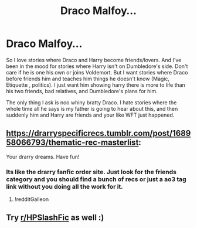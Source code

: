 #+TITLE: Draco Malfoy...

* Draco Malfoy...
:PROPERTIES:
:Author: NobodyzHuman
:Score: 5
:DateUnix: 1605836494.0
:DateShort: 2020-Nov-20
:FlairText: Request
:END:
So I love stories where Draco and Harry become friends/lovers. And I've been in the mood for stories where Harry isn't on Dumbledore's side. Don't care if he is one his own or joins Voldemort. But I want stories where Draco before friends him and teaches him things he doesn't know (Magic, Etiquette , politics). I just want him showing harry there is more to life than his two friends, bad relatives, and Dumbledore's plans for him.

The only thing I ask is noo whiny bratty Draco. I hate stories where the whole time all he says is my father is going to hear about this, and then suddenly him and Harry are friends and your like WFT just happened.


** [[https://drarryspecificrecs.tumblr.com/post/168958066793/thematic-rec-masterlist]]:

Your drarry dreams. Have fun!
:PROPERTIES:
:Author: phobiaofstupidpeople
:Score: 4
:DateUnix: 1605837398.0
:DateShort: 2020-Nov-20
:END:

*** Its like the drarry fanfic order site. Just look for the friends category and you should find a bunch of recs or just a ao3 tag link without you doing all the work for it.
:PROPERTIES:
:Author: phobiaofstupidpeople
:Score: 6
:DateUnix: 1605837618.0
:DateShort: 2020-Nov-20
:END:

**** !redditGalleon
:PROPERTIES:
:Author: BookHoarder_Phoenix
:Score: 2
:DateUnix: 1605865463.0
:DateShort: 2020-Nov-20
:END:


** Try [[/r/HPSlashFic][r/HPSlashFic]] as well :)
:PROPERTIES:
:Author: sailingg
:Score: 3
:DateUnix: 1605853723.0
:DateShort: 2020-Nov-20
:END:
